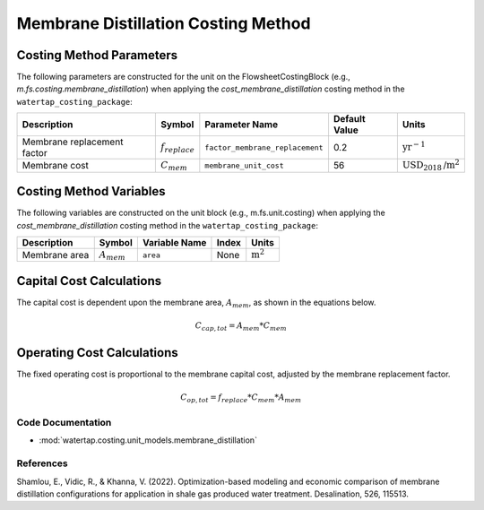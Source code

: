 Membrane Distillation Costing Method
=====================================

Costing Method Parameters
+++++++++++++++++++++++++

The following parameters are constructed for the unit on the FlowsheetCostingBlock (e.g., `m.fs.costing.membrane_distillation`) when applying the `cost_membrane_distillation` costing method in the ``watertap_costing_package``:

.. csv-table::
   :header: "Description", "Symbol", "Parameter Name", "Default Value", "Units"

   "Membrane replacement factor", ":math:`f_{replace}`", "``factor_membrane_replacement``", "0.2", ":math:`\text{yr}^{-1}`"
   "Membrane cost", ":math:`C_{mem}`", "``membrane_unit_cost``", "56", ":math:`\text{USD}_{2018}\text{/m}^2`"

Costing Method Variables
++++++++++++++++++++++++

The following variables are constructed on the unit block (e.g., m.fs.unit.costing) when applying the `cost_membrane_distillation` costing method in the ``watertap_costing_package``:

.. csv-table::
   :header: "Description", "Symbol", "Variable Name", "Index", "Units"

   "Membrane area", ":math:`A_{mem}`", "``area``", "None", ":math:`\text{m}^2`"

Capital Cost Calculations
+++++++++++++++++++++++++

The capital cost is dependent upon the membrane area, :math:`A_{mem}`, as shown in the equations below.

    .. math::

        C_{cap,tot} = A_{mem} * C_{mem}

Operating Cost Calculations
+++++++++++++++++++++++++++

The fixed operating cost is proportional to the membrane capital cost, adjusted by the membrane replacement factor.

    .. math::

        C_{op,tot} = f_{replace} * C_{mem} * A_{mem}

Code Documentation
------------------

* :mod:`watertap.costing.unit_models.membrane_distillation`

References
----------

Shamlou, E., Vidic, R., & Khanna, V. (2022). Optimization-based modeling and economic comparison of membrane distillation configurations for application in shale gas produced water treatment. Desalination, 526, 115513.